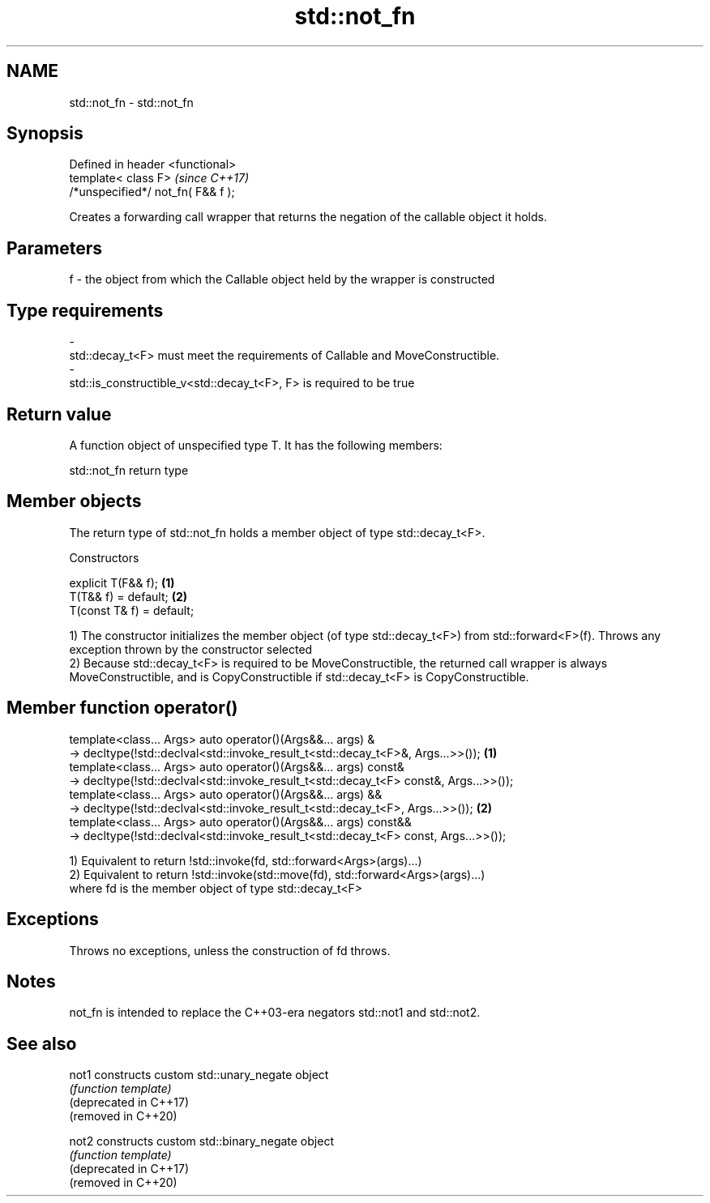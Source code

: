 .TH std::not_fn 3 "2020.03.24" "http://cppreference.com" "C++ Standard Libary"
.SH NAME
std::not_fn \- std::not_fn

.SH Synopsis

  Defined in header <functional>
  template< class F>                \fI(since C++17)\fP
  /*unspecified*/ not_fn( F&& f );

  Creates a forwarding call wrapper that returns the negation of the callable object it holds.

.SH Parameters


  f - the object from which the Callable object held by the wrapper is constructed
.SH Type requirements
  -
  std::decay_t<F> must meet the requirements of Callable and MoveConstructible.
  -
  std::is_constructible_v<std::decay_t<F>, F> is required to be true


.SH Return value

  A function object of unspecified type T. It has the following members:

   std::not_fn return type


.SH Member objects

  The return type of std::not_fn holds a member object of type std::decay_t<F>.

  Constructors


  explicit T(F&& f);       \fB(1)\fP
  T(T&& f) = default;      \fB(2)\fP
  T(const T& f) = default;

  1) The constructor initializes the member object (of type std::decay_t<F>) from std::forward<F>(f). Throws any exception thrown by the constructor selected
  2) Because std::decay_t<F> is required to be MoveConstructible, the returned call wrapper is always MoveConstructible, and is CopyConstructible if std::decay_t<F> is CopyConstructible.

.SH Member function operator()


  template<class... Args> auto operator()(Args&&... args) &
  -> decltype(!std::declval<std::invoke_result_t<std::decay_t<F>&, Args...>>());       \fB(1)\fP
  template<class... Args> auto operator()(Args&&... args) const&
  -> decltype(!std::declval<std::invoke_result_t<std::decay_t<F> const&, Args...>>());
  template<class... Args> auto operator()(Args&&... args) &&
  -> decltype(!std::declval<std::invoke_result_t<std::decay_t<F>, Args...>>());        \fB(2)\fP
  template<class... Args> auto operator()(Args&&... args) const&&
  -> decltype(!std::declval<std::invoke_result_t<std::decay_t<F> const, Args...>>());

  1) Equivalent to return !std::invoke(fd, std::forward<Args>(args)...)
  2) Equivalent to return !std::invoke(std::move(fd), std::forward<Args>(args)...)
  where fd is the member object of type std::decay_t<F>

.SH Exceptions

  Throws no exceptions, unless the construction of fd throws.

.SH Notes

  not_fn is intended to replace the C++03-era negators std::not1 and std::not2.

.SH See also



  not1                  constructs custom std::unary_negate object
                        \fI(function template)\fP
  (deprecated in C++17)
  (removed in C++20)

  not2                  constructs custom std::binary_negate object
                        \fI(function template)\fP
  (deprecated in C++17)
  (removed in C++20)




